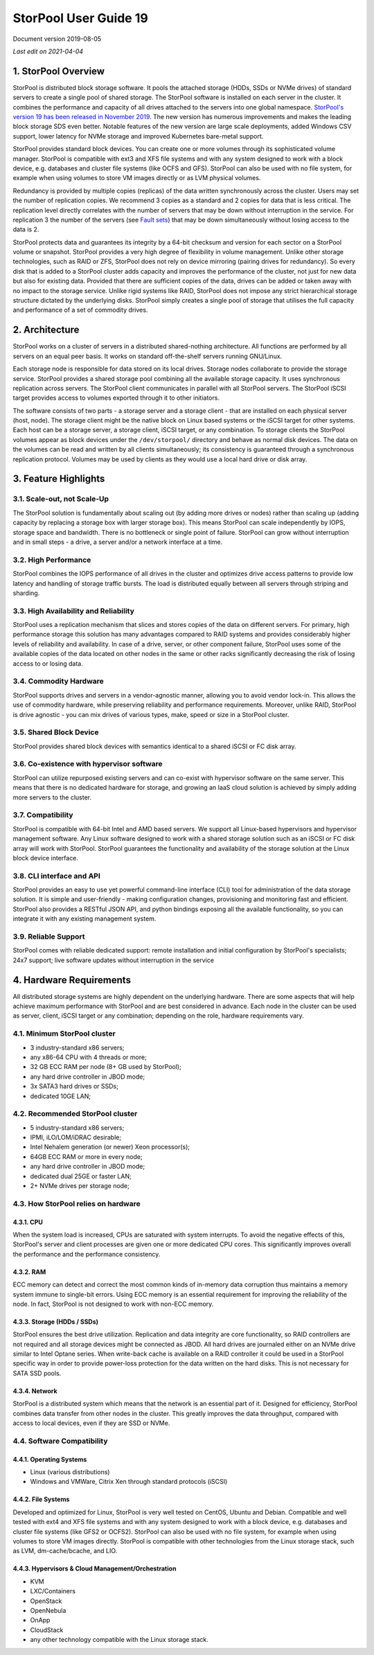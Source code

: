 ======================
StorPool User Guide 19
======================

.. sectnum::
   :suffix: .

Document version 2019-08-05

*Last edit on 2021-04-04*

StorPool Overview
-----------------

StorPool is distributed block storage software. It pools the attached storage (HDDs, SSDs or NVMe drives) of standard servers to create a single pool of shared storage. The StorPool software is installed on each server in the cluster. It combines the performance and capacity of all drives attached to the servers into one global namespace. `StorPool's version 19 has been released in November 2019. <https://storpool.com/news/storpools-new-release-19>`_ The new version has numerous improvements and makes the leading block storage SDS even better. Notable features of the new version are large scale deployments, added Windows CSV support, lower latency for NVMe storage and improved Kubernetes bare-metal support.

StorPool provides standard block devices. You can create one or more volumes through its sophisticated volume manager. StorPool is compatible with ext3 and XFS file systems and with any system designed to work with a block device, e.g. databases and cluster file systems (like OCFS and GFS). StorPool can also be used with no file system, for example when using volumes to store VM images directly or as LVM physical volumes.

Redundancy is provided by multiple copies (replicas) of the data written synchronously across the cluster. Users may set the number of replication copies. We recommend 3 copies as a standard and 2 copies for data that is less critical. The replication level directly correlates with the number of servers that may be down without interruption in the service. For replication 3 the number of the servers (see `Fault sets <https://kb.storpool.com/user_guides/19.01/user_guide_19.01.html#fault-sets>`_) that may be down simultaneously without losing access to the data is 2.

StorPool protects data and guarantees its integrity by a 64-bit checksum and version for each sector on a StorPool volume or snapshot. StorPool provides a very high degree of flexibility in volume management. Unlike other storage technologies, such as RAID or ZFS, StorPool does not rely on device mirroring (pairing drives for redundancy). So every disk that is added to a StorPool cluster adds capacity and improves the performance of the cluster, not just for new data but also for existing data. Provided that there are sufficient copies of the data, drives can be added or taken away with no impact to the storage service. Unlike rigid systems like RAID, StorPool does not impose any strict hierarchical storage structure dictated by the underlying disks. StorPool simply creates a single pool of storage that utilises the full capacity and performance of a set of commodity drives.

Architecture
------------

StorPool works on a cluster of servers in a distributed shared-nothing architecture. All functions are performed by all servers on an equal peer basis. It works on standard off-the-shelf servers running GNU/Linux.

Each storage node is responsible for data stored on its local drives. Storage nodes collaborate to provide the storage service. StorPool provides a shared storage pool combining all the available storage capacity. It uses synchronous replication across servers. The StorPool client communicates in parallel with all StorPool servers. The StorPool iSCSI target provides access to volumes exported through it to other initiators.

The software consists of two parts - a storage server and a storage client - that are installed on each physical server (host, node). The storage client might be the native block on Linux based systems or the iSCSI target for other systems. Each host can be a storage server, a storage client, iSCSI target, or any combination. To storage clients the StorPool volumes appear as block devices under the ``/dev/storpool/`` directory and behave as normal disk devices. The data on the volumes can be read and written by all clients simultaneously; its consistency is guaranteed through a synchronous replication protocol. Volumes may be used by clients as they would use a local hard drive or disk array.


Feature Highlights
------------------

Scale-out, not Scale-Up
^^^^^^^^^^^^^^^^^^^^^^^

The StorPool solution is fundamentally about scaling out (by adding more drives or nodes) rather than scaling up (adding capacity by replacing a storage box with larger storage box). This means StorPool can scale independently by IOPS, storage space and bandwidth. There is no bottleneck or single point of failure. StorPool can grow without interruption and in small steps - a drive, a server and/or a network interface at a time.

High Performance
^^^^^^^^^^^^^^^^

StorPool combines the IOPS performance of all drives in the cluster and optimizes drive access patterns to provide low latency and handling of storage traffic bursts. The load is distributed equally between all servers through striping and sharding.

High Availability and Reliability
^^^^^^^^^^^^^^^^^^^^^^^^^^^^^^^^^

StorPool uses a replication mechanism that slices and stores copies of the data on different servers. For primary, high performance storage this solution has many advantages compared to RAID systems and provides considerably higher levels of reliability and availability. In case of a drive, server, or other component failure, StorPool uses some of the available copies of the data located on other nodes in the same or other racks significantly decreasing the risk of losing access to or losing data.

Commodity Hardware
^^^^^^^^^^^^^^^^^^

StorPool supports drives and servers in a vendor-agnostic manner, allowing you to avoid vendor lock-in. This allows the use of commodity hardware, while preserving reliability and performance requirements. Moreover, unlike RAID, StorPool is drive agnostic - you can mix drives of various types, make, speed or size in a StorPool cluster.

Shared Block Device
^^^^^^^^^^^^^^^^^^^

StorPool provides shared block devices with semantics identical to a shared iSCSI or FC disk array.

Co-existence with hypervisor software
^^^^^^^^^^^^^^^^^^^^^^^^^^^^^^^^^^^^^

StorPool can utilize repurposed existing servers and can co-exist with hypervisor software on the same server. This means that there is no dedicated hardware for storage, and growing an IaaS cloud solution is achieved by simply adding more servers to the cluster.

Compatibility
^^^^^^^^^^^^^

StorPool is compatible with 64-bit Intel and AMD based servers. We support all Linux-based hypervisors and hypervisor management software. Any Linux software designed to work with a shared storage solution such as an iSCSI or FC disk array will work with StorPool. StorPool guarantees the functionality and availability of the storage solution at the Linux block device interface.

CLI interface and API
^^^^^^^^^^^^^^^^^^^^^

StorPool provides an easy to use yet powerful command-line interface (CLI) tool for administration of the data storage solution. It is simple and user-friendly - making configuration changes, provisioning and monitoring fast and efficient.
StorPool also provides a RESTful JSON API, and python bindings exposing all the available functionality, so you can integrate it with any existing management system.

Reliable Support
^^^^^^^^^^^^^^^^

StorPool comes with reliable dedicated support:
remote installation and initial configuration by StorPool's specialists;
24x7 support;
live software updates without interruption in the service

Hardware Requirements
---------------------

All distributed storage systems are highly dependent on the underlying hardware. There are some aspects that will help achieve maximum performance with StorPool and are best considered in advance. Each node in the cluster can be used as server, client, iSCSI target or any combination; depending on the role, hardware requirements vary.

Minimum StorPool cluster
^^^^^^^^^^^^^^^^^^^^^^^^

- 3 industry-standard x86 servers;
- any x86-64 CPU with 4 threads or more;
- 32 GB ECC RAM per node (8+ GB used by StorPool);
- any hard drive controller in JBOD mode;
- 3x SATA3 hard drives or SSDs;
- dedicated 10GE LAN;

Recommended StorPool cluster
^^^^^^^^^^^^^^^^^^^^^^^^^^^^

- 5 industry-standard x86 servers;
- IPMI, iLO/LOM/iDRAC desirable;
- Intel Nehalem generation (or newer) Xeon processor(s);
- 64GB ECC RAM or more in every node;
- any hard drive controller in JBOD mode;
- dedicated dual 25GE or faster LAN;
- 2+ NVMe drives per storage node;

How StorPool relies on hardware
^^^^^^^^^^^^^^^^^^^^^^^^^^^^^^^

CPU
"""

When the system load is increased, CPUs are saturated with system interrupts. To avoid the negative effects of this, StorPool's server and client processes are given one or more dedicated CPU cores. This significantly improves overall the performance and the performance consistency.

RAM
"""

ECC memory can detect and correct the most common kinds of in-memory data corruption thus maintains a memory system immune to single-bit errors. Using ECC memory is an essential requirement for improving the reliability of the node. In fact, StorPool is not designed to work with non-ECC memory.

Storage (HDDs / SSDs)
"""""""""""""""""""""

StorPool ensures the best drive utilization. Replication and data integrity are core functionality, so RAID controllers are not required and all storage devices might be connected as JBOD. All hard drives are journaled either on an NVMe drive similar to Intel Optane series. When write-back cache is available on a RAID controller it could be used in a StorPool specific way in order to provide power-loss protection for the data written on the hard disks. This is not necessary for SATA SSD pools.

Network
"""""""
StorPool is a distributed system which means that the network is an essential part of it. Designed for efficiency, StorPool combines data transfer from other nodes in the cluster. This greatly improves the data throughput, compared with access to local devices, even if they are SSD or NVMe.

Software Compatibility
^^^^^^^^^^^^^^^^^^^^^^

Operating Systems
"""""""""""""""""

- Linux (various distributions)
- Windows and VMWare, Citrix Xen through standard protocols (iSCSI)

File Systems
""""""""""""

Developed and optimized for Linux, StorPool is very well tested on CentOS, Ubuntu and Debian. Compatible and well tested with ext4 and XFS file systems and with any system designed to work with a block device, e.g. databases and cluster file systems (like GFS2 or OCFS2). StorPool can also be used with no file system, for example when using volumes to store VM images directly. StorPool is compatible with other technologies from the Linux storage stack, such as LVM, dm-cache/bcache, and LIO.

Hypervisors & Cloud Management/Orchestration
""""""""""""""""""""""""""""""""""""""""""""

- KVM
- LXC/Containers
- OpenStack
- OpenNebula
- OnApp
- CloudStack
- any other technology compatible with the Linux storage stack.
